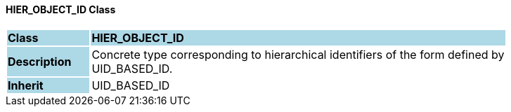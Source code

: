 ==== HIER_OBJECT_ID Class

[cols="^1,2,3"]
|===
|*Class*
{set:cellbgcolor:lightblue}
2+^|*HIER_OBJECT_ID*

|*Description*
{set:cellbgcolor:lightblue}
2+|Concrete type corresponding to hierarchical identifiers of the form defined by  +
UID_BASED_ID. 
{set:cellbgcolor!}

|*Inherit*
{set:cellbgcolor:lightblue}
2+|UID_BASED_ID
{set:cellbgcolor!}

|===
